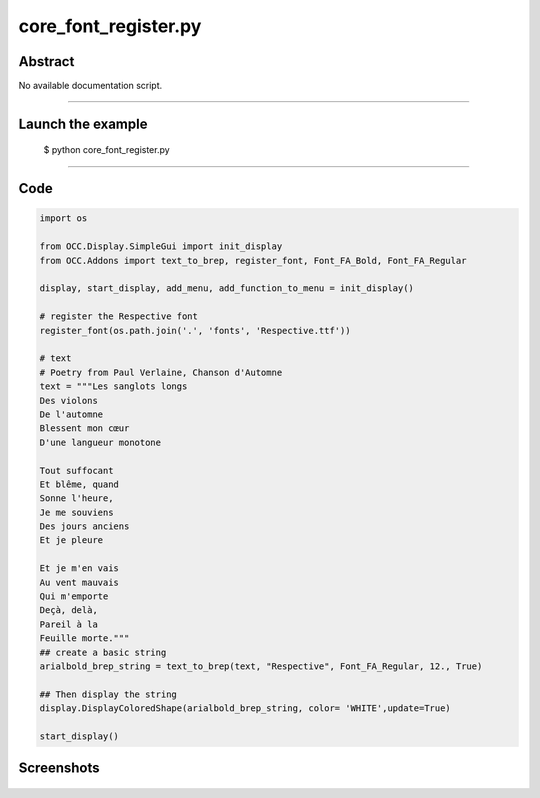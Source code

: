 core_font_register.py
=====================

Abstract
^^^^^^^^

No available documentation script.


------

Launch the example
^^^^^^^^^^^^^^^^^^

  $ python core_font_register.py

------


Code
^^^^


.. code-block:: python

  
  import os
  
  from OCC.Display.SimpleGui import init_display
  from OCC.Addons import text_to_brep, register_font, Font_FA_Bold, Font_FA_Regular
  
  display, start_display, add_menu, add_function_to_menu = init_display()
  
  # register the Respective font
  register_font(os.path.join('.', 'fonts', 'Respective.ttf'))
  
  # text
  # Poetry from Paul Verlaine, Chanson d'Automne
  text = """Les sanglots longs
  Des violons
  De l'automne
  Blessent mon cœur
  D'une langueur monotone
  
  Tout suffocant
  Et blême, quand
  Sonne l'heure,
  Je me souviens
  Des jours anciens
  Et je pleure
  
  Et je m'en vais
  Au vent mauvais
  Qui m'emporte
  Deçà, delà,
  Pareil à la
  Feuille morte."""
  ## create a basic string
  arialbold_brep_string = text_to_brep(text, "Respective", Font_FA_Regular, 12., True)
  
  ## Then display the string
  display.DisplayColoredShape(arialbold_brep_string, color= 'WHITE',update=True)
  
  start_display()

Screenshots
^^^^^^^^^^^


  .. image:: images/screenshots/capture-core_font_register-1-1511701746.jpeg

